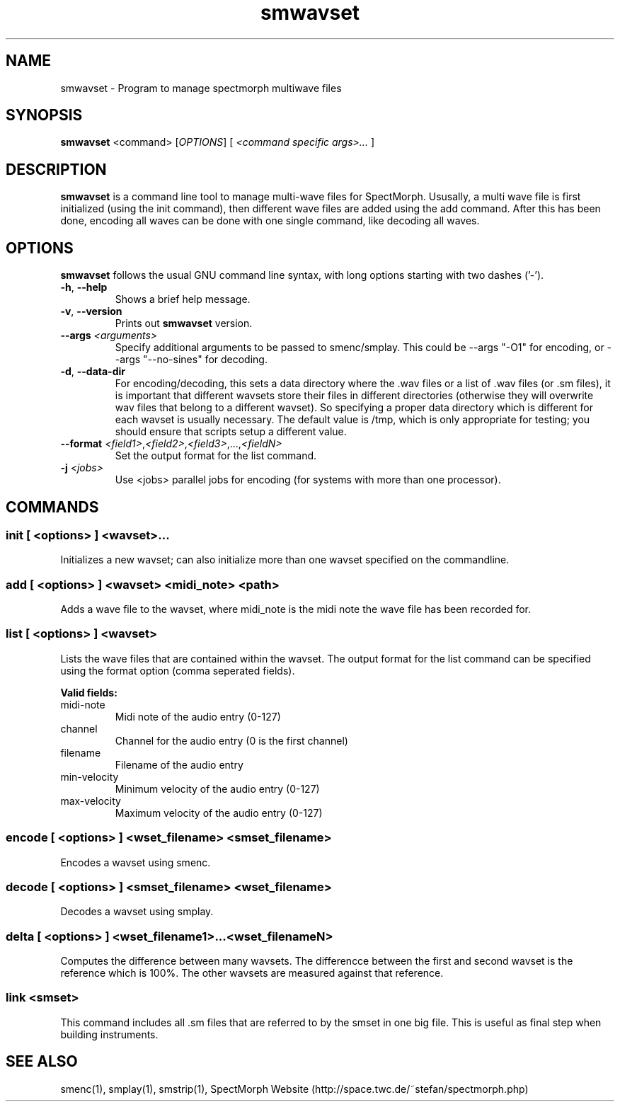 .\" generator: doxer.py 0.6
.\" generation: 2011\-04\-06T12:18:24
.TH "smwavset" "1" "Wed Apr 19 00:50:37 2006" "spectmorph\-0.1.2" "smwavset Manual Page"

.SH
NAME


.PP
smwavset \- Program to manage spectmorph multiwave files
.SH
SYNOPSIS


.PP
\fBsmwavset\fP <command> [\fIOPTIONS\fP] [ \fI<command specific args>...\fP ]
.SH
DESCRIPTION


.PP
\fBsmwavset\fP is a command line tool to manage multi\-wave files for
SpectMorph. Ususally, a multi wave file is first initialized (using the
init command), then different wave files are added using the add command.
After this has been done, encoding all waves can be done with one single
command, like decoding all waves.
.SH
OPTIONS


.PP
\fBsmwavset\fP follows the usual GNU command line syntax, with long options
starting with two dashes ('\-').
.br

.br



.TP
\fB\-h\fP, \fB\-\-help\fP 
.br
Shows a brief help message.

.TP
\fB\-v\fP, \fB\-\-version\fP 
.br
Prints out \fBsmwavset\fP version.

.TP
\fB\-\-args\fP \fI<arguments>\fP 
.br
Specify additional arguments to be passed to smenc/smplay. This could
be \-\-args "\-O1" for encoding, or \-\-args "\-\-no\-sines" for decoding.

.TP
\fB\-d\fP, \fB\-\-data\-dir\fP 
.br
For encoding/decoding, this sets a data directory where the .wav files or
.sm files should be stored. Since a wavset is like an index pointing to
a list of .wav files (or .sm files), it is important that different wavsets
store their files in different directories (otherwise they will overwrite
wav files that belong to a different wavset). So specifying a proper data
directory which is different for each wavset is usually necessary. The
default value is /tmp, which is only appropriate for testing; you should
ensure that scripts setup a different value.

.TP
\fB\-\-format\fP \fI<field1>\fP,\fI<field2>\fP,\fI<field3>\fP,...,\fI<fieldN>\fP 
.br
Set the output format for the list command.

.TP
\fB\-j\fP \fI<jobs>\fP
.br
Use <jobs> parallel jobs for encoding (for systems with more than one processor).

.PP


.SH
COMMANDS

.SS
init [ <options> ] <wavset>...


.PP

Initializes a new wavset; can also initialize more than one wavset
specified on the commandline.
.SS
add [ <options> ] <wavset> <midi_note> <path>


.PP

Adds a wave file to the wavset, where midi_note is the midi note the
wave file has been recorded for.
.SS
list [ <options> ] <wavset>


.PP

Lists the wave files that are contained within the wavset. The output
format for the list command can be specified using the format option
(comma seperated fields).
.br

.br
\fBValid fields:\fP



.TP
midi\-note 
.br
Midi note of the audio entry (0\-127) 
.TP
channel 
.br
Channel for the audio entry (0 is the first channel) 
.TP
filename 
.br
Filename of the audio entry 
.TP
min\-velocity 
.br
Minimum velocity of the audio entry (0\-127) 
.TP
max\-velocity 
.br
Maximum velocity of the audio entry (0\-127)

.PP


.SS
encode [ <options> ] <wset_filename> <smset_filename>


.PP

Encodes a wavset using smenc.
.SS
decode [ <options> ] <smset_filename> <wset_filename>


.PP

Decodes a wavset using smplay.
.SS
delta [ <options> ] <wset_filename1>...<wset_filenameN>


.PP

Computes the difference between many wavsets. The differencce between
the first and second wavset is the reference which is 100%. The other
wavsets are measured against that reference.
.SS
link <smset>


.PP

This command includes all .sm files that are referred to by the smset
in one big file. This is useful as final step when building instruments.
.SH
SEE ALSO


.PP
smenc(1),
smplay(1),
smstrip(1),
SpectMorph Website (http://space.twc.de/~stefan/spectmorph.php)
